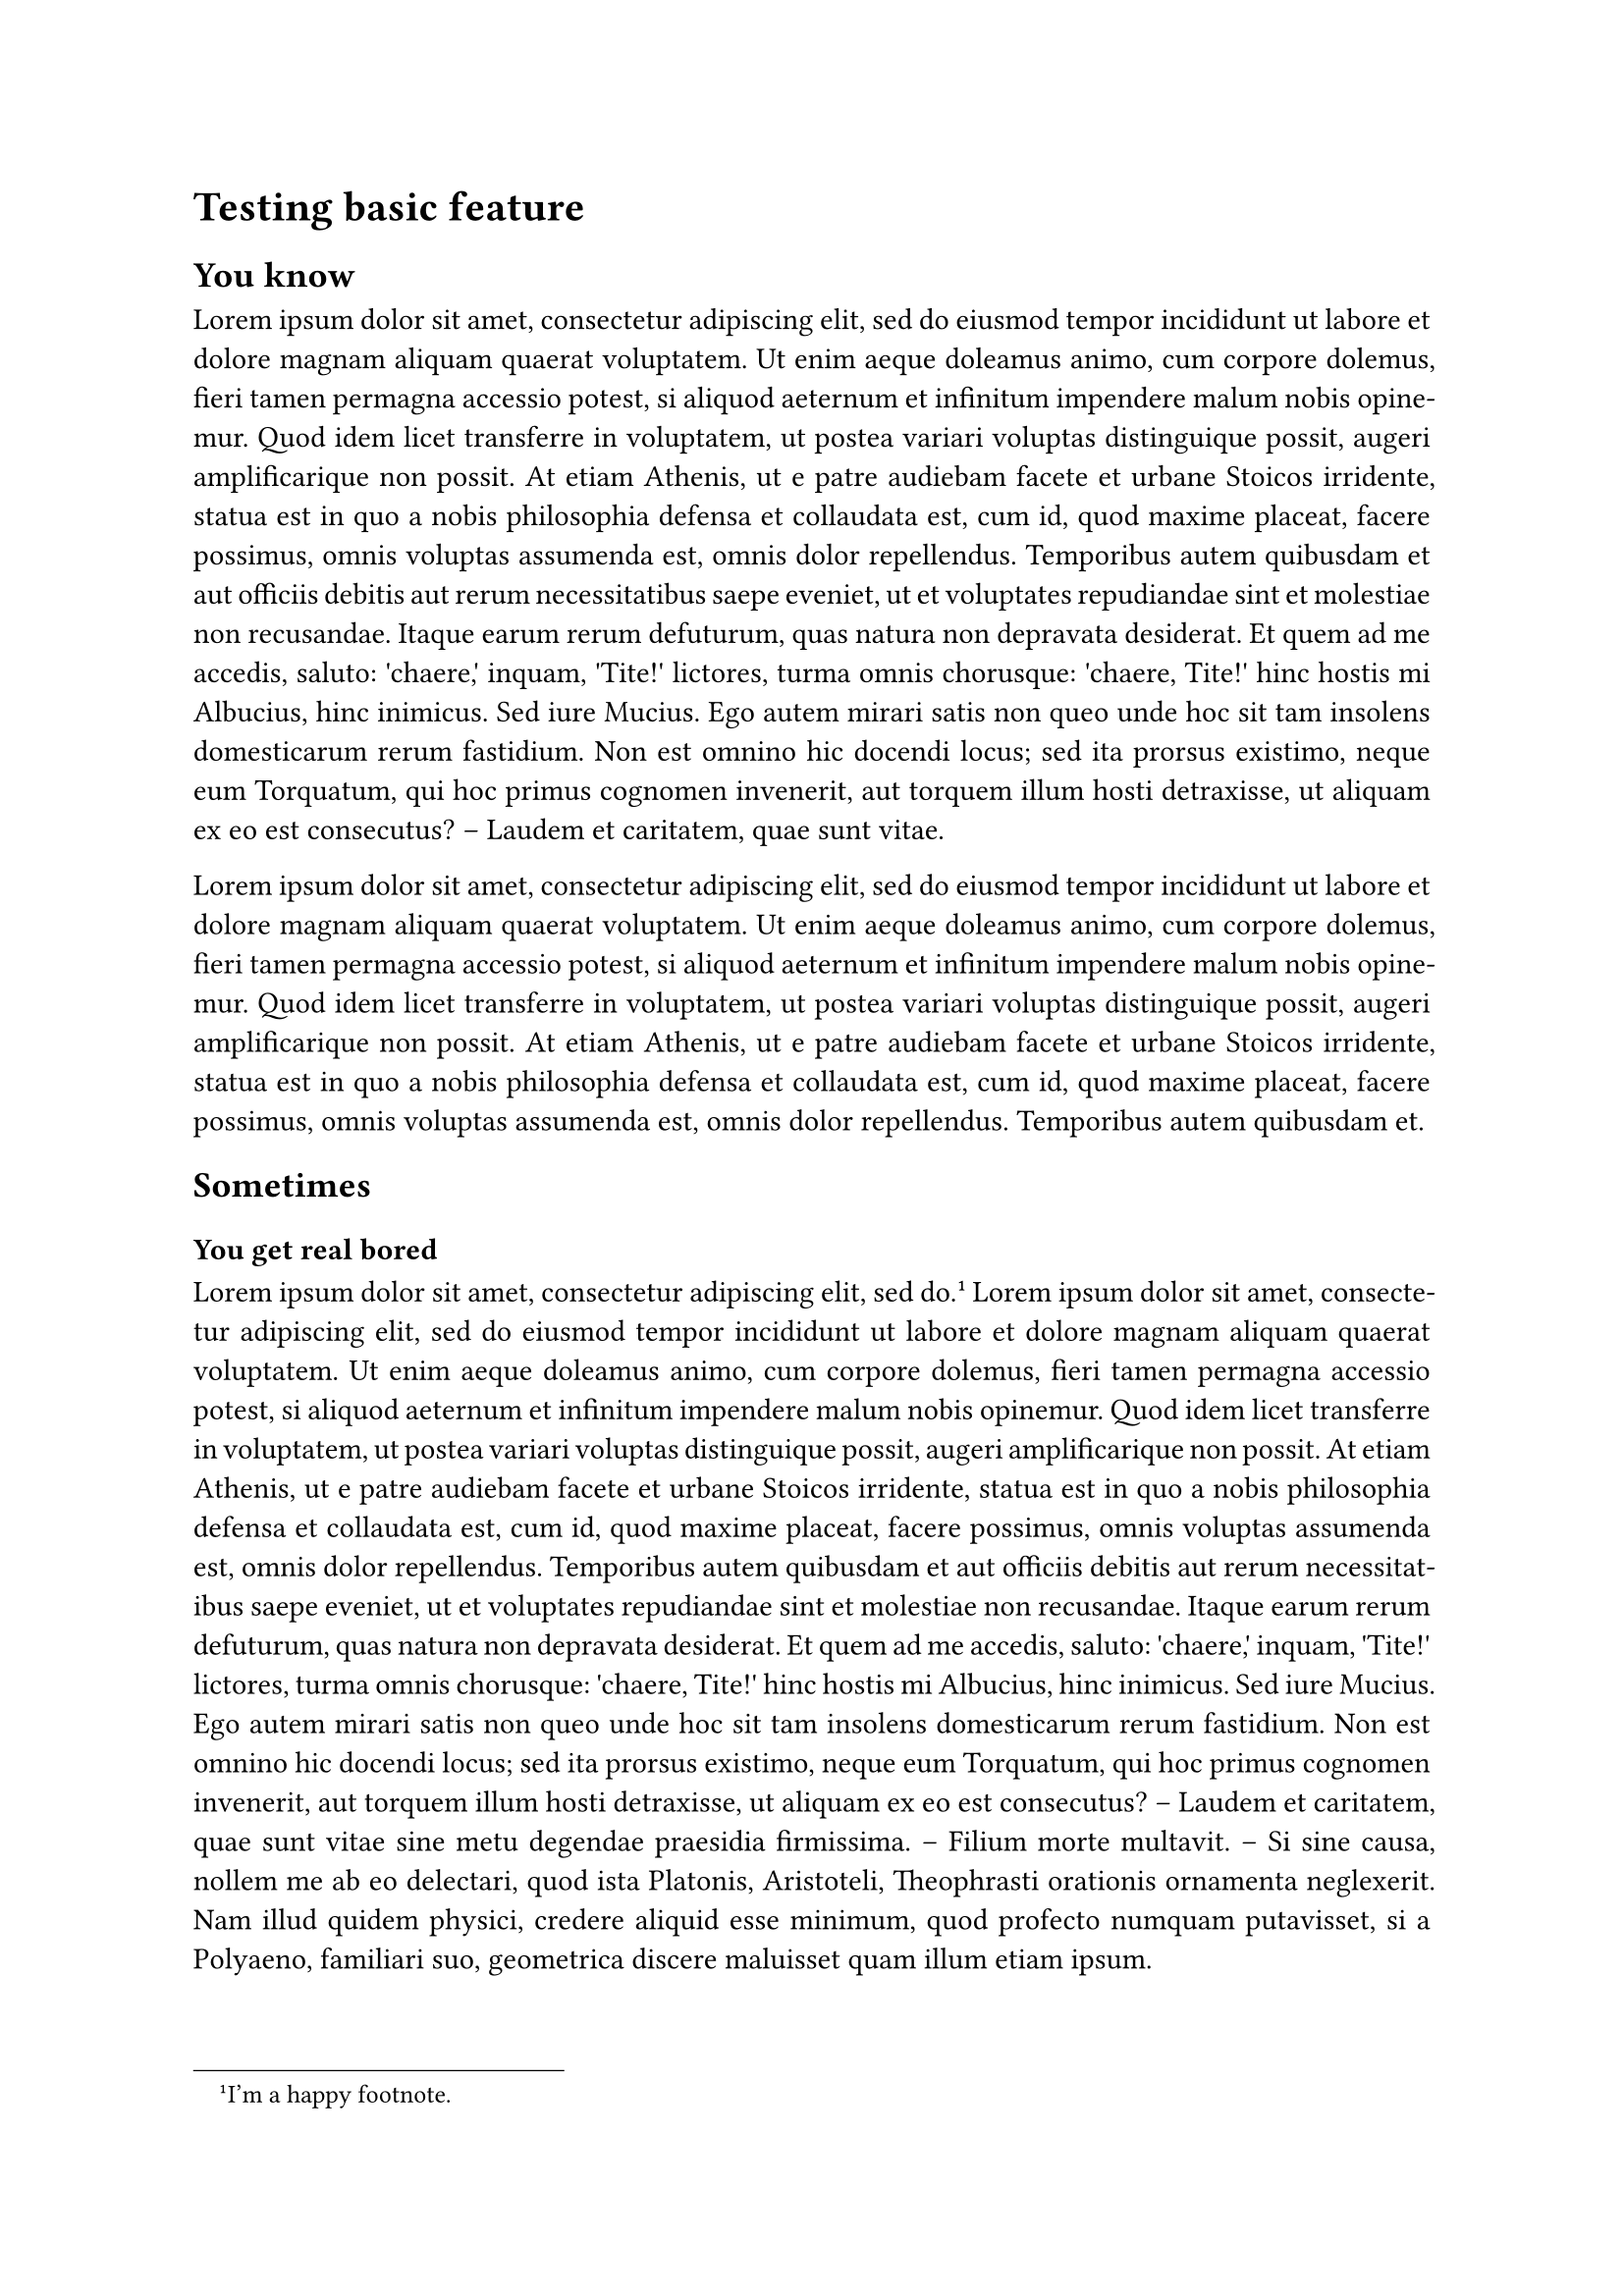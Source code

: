 /***********************/
/* TEMPLATE DEFINITION */
/***********************/

#let apply(doc) = {
  set page(
    paper: "a4"
  )

  set par(justify: true)

  doc
}


/********************/
/* TESTING TEMPLATE */
/********************/

#show: apply

#set page(numbering: none)

= Testing basic feature

== You know

#lorem(200)

#lorem(100)

== Sometimes

=== You get real bored

#lorem(10) #footnote[I'm a happy footnote.] #lorem(250)

=== Pov le stage

#lorem(100)

#set page(numbering: "1.1")
#counter(page).update(1)

#lorem(400)
== La vie c'est cool

#lorem(150)
